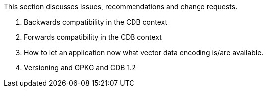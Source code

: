 This section discusses issues, recommendations and change requests.

1. Backwards compatibility in the CDB context

2. Forwards compatibility in the CDB context

3. How to let an application now what vector data encoding is/are available.

4. Versioning and GPKG and CDB 1.2
